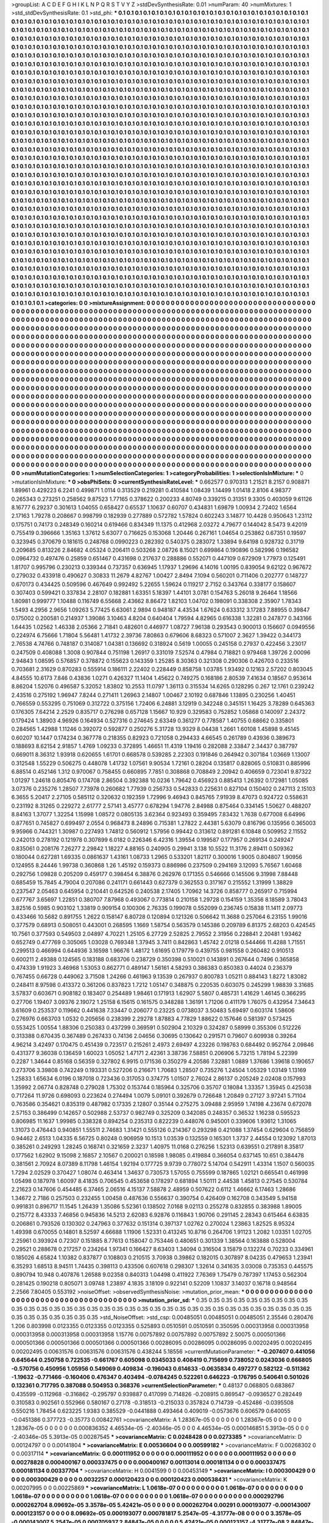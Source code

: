 >groupList:
A C D E F G H I K L
N P Q R S T V Y Z 
>stdDevSynthesisRate:
0.01 
>numParam:
40
>numMixtures:
1
>std_stdDevSynthesisRate:
0.1
>std_phi:
***
0.1 0.1 0.1 0.1 0.1 0.1 0.1 0.1 0.1 0.1
0.1 0.1 0.1 0.1 0.1 0.1 0.1 0.1 0.1 0.1
0.1 0.1 0.1 0.1 0.1 0.1 0.1 0.1 0.1 0.1
0.1 0.1 0.1 0.1 0.1 0.1 0.1 0.1 0.1 0.1
0.1 0.1 0.1 0.1 0.1 0.1 0.1 0.1 0.1 0.1
0.1 0.1 0.1 0.1 0.1 0.1 0.1 0.1 0.1 0.1
0.1 0.1 0.1 0.1 0.1 0.1 0.1 0.1 0.1 0.1
0.1 0.1 0.1 0.1 0.1 0.1 0.1 0.1 0.1 0.1
0.1 0.1 0.1 0.1 0.1 0.1 0.1 0.1 0.1 0.1
0.1 0.1 0.1 0.1 0.1 0.1 0.1 0.1 0.1 0.1
0.1 0.1 0.1 0.1 0.1 0.1 0.1 0.1 0.1 0.1
0.1 0.1 0.1 0.1 0.1 0.1 0.1 0.1 0.1 0.1
0.1 0.1 0.1 0.1 0.1 0.1 0.1 0.1 0.1 0.1
0.1 0.1 0.1 0.1 0.1 0.1 0.1 0.1 0.1 0.1
0.1 0.1 0.1 0.1 0.1 0.1 0.1 0.1 0.1 0.1
0.1 0.1 0.1 0.1 0.1 0.1 0.1 0.1 0.1 0.1
0.1 0.1 0.1 0.1 0.1 0.1 0.1 0.1 0.1 0.1
0.1 0.1 0.1 0.1 0.1 0.1 0.1 0.1 0.1 0.1
0.1 0.1 0.1 0.1 0.1 0.1 0.1 0.1 0.1 0.1
0.1 0.1 0.1 0.1 0.1 0.1 0.1 0.1 0.1 0.1
0.1 0.1 0.1 0.1 0.1 0.1 0.1 0.1 0.1 0.1
0.1 0.1 0.1 0.1 0.1 0.1 0.1 0.1 0.1 0.1
0.1 0.1 0.1 0.1 0.1 0.1 0.1 0.1 0.1 0.1
0.1 0.1 0.1 0.1 0.1 0.1 0.1 0.1 0.1 0.1
0.1 0.1 0.1 0.1 0.1 0.1 0.1 0.1 0.1 0.1
0.1 0.1 0.1 0.1 0.1 0.1 0.1 0.1 0.1 0.1
0.1 0.1 0.1 0.1 0.1 0.1 0.1 0.1 0.1 0.1
0.1 0.1 0.1 0.1 0.1 0.1 0.1 0.1 0.1 0.1
0.1 0.1 0.1 0.1 0.1 0.1 0.1 0.1 0.1 0.1
0.1 0.1 0.1 0.1 0.1 0.1 0.1 0.1 0.1 0.1
0.1 0.1 0.1 0.1 0.1 0.1 0.1 0.1 0.1 0.1
0.1 0.1 0.1 0.1 0.1 0.1 0.1 0.1 0.1 0.1
0.1 0.1 0.1 0.1 0.1 0.1 0.1 0.1 0.1 0.1
0.1 0.1 0.1 0.1 0.1 0.1 0.1 0.1 0.1 0.1
0.1 0.1 0.1 0.1 0.1 0.1 0.1 0.1 0.1 0.1
0.1 0.1 0.1 0.1 0.1 0.1 0.1 0.1 0.1 0.1
0.1 0.1 0.1 0.1 0.1 0.1 0.1 0.1 0.1 0.1
0.1 0.1 0.1 0.1 0.1 0.1 0.1 0.1 0.1 0.1
0.1 0.1 0.1 0.1 0.1 0.1 0.1 0.1 0.1 0.1
0.1 0.1 0.1 0.1 0.1 0.1 0.1 0.1 0.1 0.1
0.1 0.1 0.1 0.1 0.1 0.1 0.1 0.1 0.1 0.1
0.1 0.1 0.1 0.1 0.1 0.1 0.1 0.1 0.1 0.1
0.1 0.1 0.1 0.1 0.1 0.1 0.1 0.1 0.1 0.1
0.1 0.1 0.1 0.1 0.1 0.1 0.1 0.1 0.1 0.1
0.1 0.1 0.1 0.1 0.1 0.1 0.1 0.1 0.1 0.1
0.1 0.1 0.1 0.1 0.1 0.1 0.1 0.1 0.1 0.1
0.1 0.1 0.1 0.1 0.1 0.1 0.1 0.1 0.1 0.1
0.1 0.1 0.1 0.1 0.1 0.1 0.1 0.1 0.1 0.1
0.1 0.1 0.1 0.1 0.1 0.1 0.1 0.1 0.1 0.1
0.1 0.1 0.1 0.1 0.1 0.1 0.1 0.1 0.1 0.1
0.1 0.1 0.1 0.1 0.1 0.1 0.1 0.1 0.1 0.1
0.1 0.1 0.1 0.1 0.1 0.1 0.1 0.1 0.1 0.1
0.1 0.1 0.1 0.1 0.1 0.1 0.1 0.1 0.1 0.1
0.1 0.1 0.1 0.1 0.1 0.1 0.1 0.1 0.1 0.1
0.1 0.1 0.1 0.1 0.1 0.1 0.1 0.1 0.1 0.1
0.1 0.1 0.1 0.1 0.1 0.1 0.1 0.1 0.1 0.1
0.1 0.1 0.1 0.1 0.1 0.1 0.1 0.1 0.1 0.1
0.1 0.1 0.1 0.1 0.1 0.1 0.1 0.1 0.1 0.1
0.1 0.1 0.1 0.1 0.1 0.1 0.1 0.1 0.1 0.1
0.1 0.1 0.1 0.1 0.1 0.1 0.1 0.1 0.1 0.1
0.1 0.1 0.1 0.1 0.1 0.1 0.1 0.1 0.1 0.1
0.1 0.1 0.1 0.1 0.1 0.1 0.1 0.1 0.1 0.1
0.1 0.1 0.1 0.1 0.1 0.1 0.1 0.1 0.1 0.1
0.1 0.1 0.1 0.1 0.1 0.1 0.1 0.1 0.1 0.1
0.1 0.1 0.1 0.1 0.1 0.1 0.1 0.1 0.1 0.1
0.1 0.1 0.1 0.1 0.1 0.1 0.1 0.1 0.1 0.1
0.1 0.1 0.1 0.1 0.1 0.1 0.1 0.1 0.1 0.1
0.1 0.1 0.1 0.1 0.1 0.1 0.1 0.1 0.1 0.1
0.1 0.1 0.1 0.1 0.1 0.1 0.1 0.1 0.1 0.1
0.1 0.1 0.1 0.1 0.1 0.1 0.1 0.1 0.1 0.1
0.1 0.1 0.1 0.1 0.1 0.1 0.1 0.1 0.1 0.1
0.1 0.1 0.1 0.1 0.1 0.1 0.1 0.1 0.1 0.1
0.1 0.1 0.1 0.1 0.1 0.1 0.1 0.1 0.1 0.1
0.1 0.1 0.1 0.1 0.1 0.1 0.1 0.1 0.1 0.1
0.1 0.1 0.1 0.1 0.1 0.1 0.1 0.1 0.1 0.1
0.1 0.1 0.1 0.1 0.1 0.1 0.1 0.1 0.1 0.1
0.1 0.1 0.1 0.1 0.1 0.1 0.1 0.1 0.1 0.1
0.1 0.1 0.1 0.1 0.1 0.1 0.1 0.1 0.1 0.1
0.1 0.1 0.1 0.1 0.1 0.1 0.1 0.1 0.1 0.1
0.1 0.1 0.1 0.1 0.1 0.1 0.1 0.1 0.1 0.1
0.1 0.1 0.1 0.1 0.1 0.1 0.1 0.1 0.1 0.1
0.1 0.1 0.1 0.1 0.1 0.1 0.1 0.1 0.1 0.1
0.1 0.1 0.1 0.1 0.1 0.1 0.1 0.1 0.1 0.1
0.1 0.1 0.1 0.1 0.1 0.1 0.1 0.1 0.1 0.1
0.1 0.1 0.1 0.1 0.1 0.1 0.1 0.1 0.1 0.1
0.1 0.1 0.1 0.1 0.1 0.1 0.1 0.1 0.1 0.1
0.1 0.1 0.1 0.1 0.1 0.1 0.1 0.1 0.1 0.1
0.1 0.1 0.1 0.1 0.1 0.1 0.1 0.1 0.1 0.1
0.1 0.1 0.1 0.1 0.1 0.1 0.1 0.1 0.1 0.1
0.1 0.1 0.1 0.1 0.1 0.1 0.1 0.1 0.1 0.1
0.1 0.1 0.1 0.1 0.1 0.1 0.1 0.1 0.1 0.1
0.1 0.1 0.1 0.1 0.1 0.1 0.1 0.1 0.1 0.1
0.1 0.1 0.1 0.1 0.1 0.1 0.1 0.1 0.1 0.1
0.1 0.1 0.1 0.1 0.1 0.1 0.1 0.1 0.1 0.1
0.1 0.1 0.1 0.1 0.1 0.1 0.1 0.1 0.1 0.1
0.1 0.1 0.1 0.1 0.1 0.1 0.1 0.1 0.1 0.1
0.1 0.1 0.1 0.1 0.1 0.1 0.1 0.1 0.1 0.1
0.1 0.1 0.1 0.1 0.1 0.1 0.1 0.1 0.1 0.1
0.1 0.1 0.1 0.1 0.1 0.1 0.1 0.1 0.1 0.1
0.1 0.1 0.1 0.1 0.1 0.1 0.1 0.1 0.1 0.1
0.1 0.1 0.1 0.1 0.1 0.1 0.1 0.1 0.1 0.1
0.1 0.1 0.1 0.1 0.1 0.1 0.1 0.1 0.1 0.1
0.1 0.1 0.1 0.1 0.1 0.1 0.1 0.1 0.1 0.1
0.1 0.1 0.1 0.1 0.1 0.1 0.1 0.1 0.1 0.1
0.1 0.1 0.1 0.1 0.1 0.1 0.1 0.1 0.1 0.1
0.1 0.1 0.1 0.1 0.1 0.1 0.1 0.1 0.1 0.1
0.1 0.1 0.1 0.1 0.1 0.1 0.1 0.1 0.1 0.1
0.1 0.1 0.1 0.1 0.1 0.1 0.1 0.1 0.1 0.1
0.1 0.1 0.1 0.1 0.1 0.1 0.1 0.1 0.1 0.1
0.1 0.1 0.1 0.1 0.1 0.1 0.1 0.1 0.1 0.1
0.1 0.1 0.1 0.1 0.1 0.1 0.1 0.1 0.1 0.1
0.1 0.1 0.1 0.1 0.1 0.1 0.1 0.1 0.1 0.1
0.1 0.1 0.1 0.1 0.1 0.1 0.1 0.1 0.1 0.1
0.1 0.1 0.1 0.1 0.1 0.1 0.1 0.1 0.1 0.1
0.1 0.1 0.1 0.1 0.1 0.1 0.1 0.1 0.1 0.1
0.1 0.1 0.1 0.1 0.1 0.1 0.1 0.1 0.1 0.1
0.1 0.1 0.1 0.1 0.1 0.1 0.1 0.1 0.1 0.1
0.1 0.1 0.1 0.1 0.1 0.1 0.1 0.1 0.1 0.1
0.1 0.1 0.1 0.1 0.1 0.1 0.1 0.1 0.1 0.1
0.1 0.1 0.1 0.1 0.1 0.1 0.1 0.1 0.1 0.1
0.1 0.1 0.1 0.1 0.1 0.1 0.1 0.1 0.1 0.1
0.1 0.1 0.1 0.1 0.1 
>categories:
0 0
>mixtureAssignment:
0 0 0 0 0 0 0 0 0 0 0 0 0 0 0 0 0 0 0 0 0 0 0 0 0 0 0 0 0 0 0 0 0 0 0 0 0 0 0 0 0 0 0 0 0 0 0 0 0 0
0 0 0 0 0 0 0 0 0 0 0 0 0 0 0 0 0 0 0 0 0 0 0 0 0 0 0 0 0 0 0 0 0 0 0 0 0 0 0 0 0 0 0 0 0 0 0 0 0 0
0 0 0 0 0 0 0 0 0 0 0 0 0 0 0 0 0 0 0 0 0 0 0 0 0 0 0 0 0 0 0 0 0 0 0 0 0 0 0 0 0 0 0 0 0 0 0 0 0 0
0 0 0 0 0 0 0 0 0 0 0 0 0 0 0 0 0 0 0 0 0 0 0 0 0 0 0 0 0 0 0 0 0 0 0 0 0 0 0 0 0 0 0 0 0 0 0 0 0 0
0 0 0 0 0 0 0 0 0 0 0 0 0 0 0 0 0 0 0 0 0 0 0 0 0 0 0 0 0 0 0 0 0 0 0 0 0 0 0 0 0 0 0 0 0 0 0 0 0 0
0 0 0 0 0 0 0 0 0 0 0 0 0 0 0 0 0 0 0 0 0 0 0 0 0 0 0 0 0 0 0 0 0 0 0 0 0 0 0 0 0 0 0 0 0 0 0 0 0 0
0 0 0 0 0 0 0 0 0 0 0 0 0 0 0 0 0 0 0 0 0 0 0 0 0 0 0 0 0 0 0 0 0 0 0 0 0 0 0 0 0 0 0 0 0 0 0 0 0 0
0 0 0 0 0 0 0 0 0 0 0 0 0 0 0 0 0 0 0 0 0 0 0 0 0 0 0 0 0 0 0 0 0 0 0 0 0 0 0 0 0 0 0 0 0 0 0 0 0 0
0 0 0 0 0 0 0 0 0 0 0 0 0 0 0 0 0 0 0 0 0 0 0 0 0 0 0 0 0 0 0 0 0 0 0 0 0 0 0 0 0 0 0 0 0 0 0 0 0 0
0 0 0 0 0 0 0 0 0 0 0 0 0 0 0 0 0 0 0 0 0 0 0 0 0 0 0 0 0 0 0 0 0 0 0 0 0 0 0 0 0 0 0 0 0 0 0 0 0 0
0 0 0 0 0 0 0 0 0 0 0 0 0 0 0 0 0 0 0 0 0 0 0 0 0 0 0 0 0 0 0 0 0 0 0 0 0 0 0 0 0 0 0 0 0 0 0 0 0 0
0 0 0 0 0 0 0 0 0 0 0 0 0 0 0 0 0 0 0 0 0 0 0 0 0 0 0 0 0 0 0 0 0 0 0 0 0 0 0 0 0 0 0 0 0 0 0 0 0 0
0 0 0 0 0 0 0 0 0 0 0 0 0 0 0 0 0 0 0 0 0 0 0 0 0 0 0 0 0 0 0 0 0 0 0 0 0 0 0 0 0 0 0 0 0 0 0 0 0 0
0 0 0 0 0 0 0 0 0 0 0 0 0 0 0 0 0 0 0 0 0 0 0 0 0 0 0 0 0 0 0 0 0 0 0 0 0 0 0 0 0 0 0 0 0 0 0 0 0 0
0 0 0 0 0 0 0 0 0 0 0 0 0 0 0 0 0 0 0 0 0 0 0 0 0 0 0 0 0 0 0 0 0 0 0 0 0 0 0 0 0 0 0 0 0 0 0 0 0 0
0 0 0 0 0 0 0 0 0 0 0 0 0 0 0 0 0 0 0 0 0 0 0 0 0 0 0 0 0 0 0 0 0 0 0 0 0 0 0 0 0 0 0 0 0 0 0 0 0 0
0 0 0 0 0 0 0 0 0 0 0 0 0 0 0 0 0 0 0 0 0 0 0 0 0 0 0 0 0 0 0 0 0 0 0 0 0 0 0 0 0 0 0 0 0 0 0 0 0 0
0 0 0 0 0 0 0 0 0 0 0 0 0 0 0 0 0 0 0 0 0 0 0 0 0 0 0 0 0 0 0 0 0 0 0 0 0 0 0 0 0 0 0 0 0 0 0 0 0 0
0 0 0 0 0 0 0 0 0 0 0 0 0 0 0 0 0 0 0 0 0 0 0 0 0 0 0 0 0 0 0 0 0 0 0 0 0 0 0 0 0 0 0 0 0 0 0 0 0 0
0 0 0 0 0 0 0 0 0 0 0 0 0 0 0 0 0 0 0 0 0 0 0 0 0 0 0 0 0 0 0 0 0 0 0 0 0 0 0 0 0 0 0 0 0 0 0 0 0 0
0 0 0 0 0 0 0 0 0 0 0 0 0 0 0 0 0 0 0 0 0 0 0 0 0 0 0 0 0 0 0 0 0 0 0 0 0 0 0 0 0 0 0 0 0 0 0 0 0 0
0 0 0 0 0 0 0 0 0 0 0 0 0 0 0 0 0 0 0 0 0 0 0 0 0 0 0 0 0 0 0 0 0 0 0 0 0 0 0 0 0 0 0 0 0 0 0 0 0 0
0 0 0 0 0 0 0 0 0 0 0 0 0 0 0 0 0 0 0 0 0 0 0 0 0 0 0 0 0 0 0 0 0 0 0 0 0 0 0 0 0 0 0 0 0 0 0 0 0 0
0 0 0 0 0 0 0 0 0 0 0 0 0 0 0 0 0 0 0 0 0 0 0 0 0 0 0 0 0 0 0 0 0 0 0 0 0 0 0 0 0 0 0 0 0 0 0 0 0 0
0 0 0 0 0 0 0 0 0 0 0 0 0 0 0 
>numMutationCategories:
1
>numSelectionCategories:
1
>categoryProbabilities:
1 
>selectionIsInMixture:
***
0 
>mutationIsInMixture:
***
0 
>obsPhiSets:
0
>currentSynthesisRateLevel:
***
0.662577 0.970313 1.21521 8.2157 0.908871 1.89961 0.429223 6.2241 0.499871 1.0114
0.313529 0.219281 0.410584 1.08439 1.14499 1.01418 2.8106 4.98377 0.265343 0.273251
0.258562 9.87523 1.77165 0.378622 0.200233 4.80749 0.339215 0.31351 9.3305 0.403059
9.61126 8.16777 6.29237 0.301613 1.04055 0.658427 0.65537 1.10637 0.60707 0.434831
1.69879 1.00934 2.72402 1.6564 2.17163 1.79278 0.208667 0.998799 0.182939 0.277889
0.572782 1.57824 0.602243 3.14877 10.4428 0.950643 1.23112 0.175751 0.74173 0.248349
0.160214 0.619466 0.834349 11.1375 0.412968 2.03272 4.79677 0.144042 8.5473 9.42019
0.755419 0.396666 1.35163 1.37612 5.63077 0.716625 0.153068 1.20446 0.267161 1.04654
0.253862 0.67351 0.19597 0.323945 0.370679 0.181615 0.248768 0.0990223 0.282392 0.540375
0.283072 1.33894 9.64198 0.928732 0.31719 0.209685 0.813226 2.84682 4.05324 0.206411
0.503268 2.08726 8.15021 0.699864 0.190896 0.582996 0.196582 0.0964732 0.497476 0.25859
0.651467 0.431698 0.217637 0.288886 0.552071 0.447109 0.672909 1.77973 0.125491 1.81707
0.995796 0.230213 0.339344 0.737357 0.636945 1.17937 1.29696 4.14016 1.00195 0.839054
9.62122 0.967672 0.279032 0.433918 0.490627 0.30833 11.2679 4.82767 1.00427 2.8494
7.1094 0.560201 0.711406 0.202777 0.148727 0.670173 0.434425 0.509596 0.467649 0.992492
5.22655 1.59624 0.119217 2.7152 0.343764 0.338177 0.158607 0.307403 0.599421 0.337834
2.28107 0.182881 1.63351 5.18397 1.44101 3.0781 0.154763 5.26018 9.26464 1.18566
1.80981 0.999777 1.10488 0.116749 6.55668 2.43662 8.86472 1.82103 1.04702 0.198091
0.338308 2.35907 1.78343 1.5493 4.2956 2.9656 1.09263 5.77425 6.63061 2.9894
0.948187 4.43534 1.67624 0.633312 3.17283 7.88955 0.39847 0.175002 0.200581 0.214937
1.39086 3.10463 4.8204 0.640404 1.79594 4.82965 0.616338 1.32281 0.247877 0.343166
1.64435 1.02562 1.46338 2.05366 2.71841 0.482601 0.446977 1.08727 7.96138 0.293543
0.900013 0.156607 0.0949556 0.224974 6.75666 1.71804 5.56481 1.41732 2.39736 7.80863
0.679606 8.68323 0.571007 2.3627 1.39422 0.344173 2.76538 4.74766 0.748187 0.314087
1.04381 0.136692 0.318924 0.5619 1.00055 0.245158 0.27937 0.422456 3.23017 0.247509
0.408088 1.3008 0.907844 0.751198 1.26917 0.331019 7.52574 0.47984 0.718821 0.979468
1.39726 2.00096 2.94843 1.08595 0.576857 0.378872 0.155623 0.143359 1.25285 8.30363
0.321308 0.290306 0.426703 0.233516 0.703681 2.31629 0.870283 0.555914 0.186111 2.22402
0.228449 0.858758 1.03785 1.93492 0.12163 2.57202 0.803045 4.84555 10.6173 7.846
0.43836 1.0271 0.426327 11.1404 1.45622 0.749275 0.168186 2.80539 7.41634 0.18567
0.953614 8.86204 1.52076 0.496587 5.32052 1.83802 10.2553 11.0797 1.36113 0.315534
14.6265 0.128295 0.267 12.1761 0.239242 2.43516 0.275192 1.96947 7.8244 0.271411
1.26963 2.14807 1.00467 2.10192 0.687846 1.13895 0.230256 1.40451 0.766559 0.553295
0.751069 0.312722 0.375156 1.72406 6.24881 3.12919 0.342248 0.345151 1.16425 3.78289
0.645363 0.176305 7.64214 2.2529 0.835717 0.276298 0.657128 1.15667 10.929 0.329583
0.752852 1.05868 0.140097 2.24372 0.179424 1.38903 4.96926 0.164934 0.527316 0.274645
2.63349 0.361277 0.778587 1.40755 0.68662 0.335801 0.284565 1.42988 1.11246 0.392072
0.592877 0.250276 5.31728 13.9329 8.04438 1.2661 1.60108 1.45898 9.45145 0.60207
10.1447 0.174234 0.367778 0.218355 0.82923 0.721058 0.294433 4.66545 0.261789 0.43936
0.389673 0.188693 8.62154 2.91857 1.4769 1.09233 0.372895 1.46651 11.4319 1.19416
0.282088 2.33847 2.34437 0.387797 0.669011 8.36312 1.93918 0.620655 1.61701 0.668578
0.539285 2.22303 0.191846 0.264942 0.307184 1.03669 1.13007 0.312548 1.55229 0.506275
0.448078 1.41732 1.07561 9.90534 1.72161 0.28204 0.135817 0.828065 0.510831 0.885996
6.88514 0.452146 1.312 0.970067 0.758455 0.660895 7.7851 0.308868 0.708849 2.20942
0.406659 0.723041 9.87322 1.01297 1.24618 0.805476 0.174708 2.86504 0.392388 10.0236
1.79642 0.456923 0.885413 1.26392 0.172981 1.05085 3.07376 0.235276 1.28507 7.73978
0.260682 1.77939 0.256733 0.542833 0.225631 0.827104 0.150402 0.247113 2.15103 6.3655
5.20417 2.27105 0.585112 0.320632 0.192359 1.72996 9.46943 0.845765 7.91939 8.47073
0.924722 0.558631 0.231192 8.31265 0.229272 2.61777 2.57141 3.45777 0.678294 1.94776
2.84988 0.875464 0.334145 1.50627 0.488207 8.84163 1.37077 1.32254 1.15998 1.08572
0.0805135 3.62364 0.923493 0.359495 7.83432 1.7638 0.677008 6.64996 0.877651 0.745827
0.699497 2.0554 0.968473 8.24896 0.715381 1.27822 2.44381 5.63079 0.816796 0.135956
0.365003 9.95966 0.744321 1.30987 0.227493 1.74812 0.560912 1.57956 0.99442 0.313612
0.891281 6.10848 0.509952 2.11552 0.242013 0.278192 0.121978 0.307899 6.0182 0.226346
6.42316 1.39554 0.199587 0.177957 0.269134 0.249247 0.835061 0.208176 7.26277 2.29842
1.18227 4.88165 0.240905 0.29941 3.138 10.5522 11.3176 2.89411 0.509362 0.180044
0.627281 1.69335 0.0861637 1.43161 1.08733 1.2965 0.533201 1.82117 0.300016 1.9005
0.804807 1.90956 0.124955 8.24446 1.99738 0.360868 1.26 1.45192 0.159373 0.886986
0.237509 0.294169 3.12093 5.76567 1.60468 0.292756 1.09828 0.205209 0.459177 0.398454
6.38876 0.262976 0.171355 0.546666 0.145506 9.31998 7.88448 0.685459 15.7845 4.79004
0.207086 0.241171 0.661443 0.627379 0.362553 0.317167 0.215552 1.31999 1.38829 0.237547
2.05463 0.645954 0.210441 0.642526 0.240538 2.17405 1.70962 14.3726 0.858777 0.265917
0.715994 0.677767 3.65697 1.22851 0.380707 7.87968 0.493067 0.773814 0.210158 1.29728
0.154159 1.35356 8.18589 3.78043 3.82516 0.5985 0.903102 1.33819 0.909154 0.100306
2.76335 0.199078 0.552099 0.236745 0.15838 11.1411 2.09773 0.433466 10.5682 0.891755
1.2622 0.158147 6.80728 0.120894 0.121326 0.506642 11.3688 0.257064 6.23155 1.99016
0.377579 0.68913 0.508051 0.443001 0.268595 1.1669 1.58754 0.563579 0.145386 0.209789
6.81375 2.68203 0.424545 10.7561 0.377593 0.549503 2.04897 4.70221 1.25105 6.27729
2.52825 2.79552 2.31956 0.228841 2.20481 1.93462 0.652749 0.477769 0.305065 1.03028
0.769348 1.37945 3.7411 0.842863 1.45742 2.01218 0.544466 11.4288 1.71551 0.299513
0.466994 0.644936 3.16598 1.96676 1.48172 1.61695 0.179779 0.439755 0.981558 0.260482
0.910513 0.600211 2.49388 0.124565 0.183188 0.683706 0.238729 0.350398 0.510021 0.143891
0.267644 0.7496 0.365858 0.474339 1.91923 3.46968 1.53053 0.862771 0.489147 1.56161
4.58293 0.386383 0.850383 0.44024 0.236379 0.767455 0.66728 0.449062 3.71508 1.24266
0.461963 9.13539 0.267937 0.800783 1.05211 0.884143 1.8272 1.83082 0.248411 8.97598
0.413372 0.361206 0.837823 1.7212 1.05147 0.348875 0.220535 0.603075 0.245299 1.98839
3.31685 3.57837 0.603671 0.908182 0.183407 0.254489 1.98461 0.171913 1.62907 5.5807
0.485731 1.41629 1.46145 0.366295 0.27706 1.19407 3.09376 2.19072 1.25158 6.15615
0.161575 0.348288 1.36191 1.71206 0.411179 1.76075 0.432954 7.34643 3.61609 0.253537
0.119662 0.441638 7.33447 0.206077 0.23225 0.0738037 3.50483 5.69497 0.603174 1.58606
0.276976 0.663703 1.0532 0.205656 0.238399 2.29278 1.87883 4.77829 1.88622 0.157646
0.581397 0.573425 0.553425 1.00554 1.88306 0.250383 0.437299 0.369591 0.502904 2.10329
0.324287 0.58999 0.355306 0.512226 0.313388 0.670435 0.367489 0.267433 0.74136 2.04656
0.30695 0.130642 0.291571 0.79607 0.609938 0.39264 4.96214 3.42497 0.170475 0.451439
0.723517 0.215261 2.4973 2.69497 4.23226 0.198763 0.684492 0.952764 2.09846 0.431377
9.36038 0.136459 1.60023 1.05052 1.47171 2.42361 3.38736 7.58851 0.206906 5.73215
1.78194 5.22399 0.2287 1.34644 0.85168 0.56359 0.327802 6.9915 0.171536 0.350279
4.20586 7.32881 1.0889 1.37686 1.39618 0.190657 0.273706 3.39808 0.742249 0.193331
0.527206 0.216671 1.70683 1.28507 0.735276 1.24504 1.05329 1.03149 1.13169 1.25833
1.65634 6.0196 0.187018 0.723436 0.317053 0.374775 1.01507 2.76024 2.86137 0.205249
2.02408 0.157993 1.35992 2.06774 0.828748 0.279028 1.75302 0.153744 0.185964 0.325706
0.35707 0.18084 1.33357 1.35945 0.425038 0.717264 11.9726 0.698093 0.223624 0.274494
1.0079 5.09101 0.392679 0.726648 1.20849 0.27127 3.97241 5.71104 0.763586 0.354621
0.835319 0.487982 0.17335 2.12807 0.35144 0.275275 3.09488 2.95959 1.74198 4.23674
0.672078 2.57153 0.386499 0.142657 0.502988 2.53737 0.982749 0.325209 0.342085 0.248357
0.36532 1.16238 0.595523 0.806985 11.1637 1.99985 0.338328 0.894254 0.235313 0.822239
0.448076 0.945001 0.339606 1.93612 1.31065 1.31073 0.476443 0.940851 1.55511 2.74683
1.31421 0.555126 0.214367 0.293298 0.421088 1.37454 0.629604 0.756859 0.94462 2.6513
1.04335 6.56725 0.80248 0.906959 10.1513 1.03539 0.132559 0.165301 1.3737 2.44554
0.123092 1.87013 0.385261 0.249293 1.28245 0.168741 0.321659 2.3237 1.40975 11.0168
0.276256 1.52313 0.639551 0.217891 8.35817 0.177562 1.62902 9.15098 2.16857 2.10567
0.200021 0.18598 1.98085 0.419884 0.366054 0.637145 10.651 0.384478 0.381561 2.70924
8.07389 8.11798 1.46154 1.92194 0.177725 9.9739 0.778072 5.14704 0.542911 1.43314
1.1507 0.560035 1.7294 2.02529 0.370427 1.08074 0.463414 1.34637 0.730573 1.57055
0.755599 0.187865 1.02121 0.665541 0.461998 1.05498 0.187978 1.60097 8.41835 0.706545
0.453658 0.178297 0.681894 1.50111 2.44538 1.45813 0.27545 0.530784 2.21623 0.147606
0.454485 6.37465 2.06516 4.15137 7.58878 2.48959 0.507622 0.6112 1.46662 6.17463
1.28686 1.34672 2.7186 0.257503 0.232455 1.00458 0.487636 0.556637 0.390754 0.426409
0.162708 0.343549 5.94158 0.991831 0.896717 11.1545 1.26439 1.35086 5.52361 0.138502
7.0168 9.02113 0.255278 0.832855 0.383988 1.89005 0.215772 8.43333 7.46856 0.945836
14.5213 2.62083 6.92876 0.116843 1.90706 0.291145 2.28343 0.615464 6.63835 0.206861
0.793526 0.130302 0.247963 0.377632 0.151314 0.397137 1.02762 0.270024 1.23863 1.82525
8.95324 1.49398 0.670055 0.14801 8.52597 4.66688 1.11906 1.52331 0.413245 10.8716
0.264706 1.91123 1.2082 1.03351 1.02705 2.25961 0.393924 0.72307 0.151885 8.77613
0.158047 0.753446 0.480651 0.301339 1.38564 0.163888 0.528004 0.29521 0.288678 0.217257
0.234264 1.97341 0.166427 8.63403 1.34094 0.316504 3.15879 0.132274 0.70233 0.334961
0.185026 4.65824 1.10382 0.837877 0.108803 0.210515 3.70938 0.39862 0.182015 0.307897
8.04235 0.479653 1.23941 6.35293 1.68513 8.94511 1.74435 0.398113 0.433506 0.607618
0.298307 1.32614 0.341635 3.03008 0.735353 0.445575 0.890794 10.948 0.407876 1.26588
9.02358 0.840313 1.04498 0.411922 7.76369 1.75479 0.787397 1.17453 0.562304 0.281425
0.190218 0.805071 3.09748 1.23897 4.1835 3.18109 0.922141 0.52209 1.10837 3.14037
0.16718 0.948564 2.2566 7.80405 0.553192 
>noiseOffset:
>observedSynthesisNoise:
>mutation_prior_mean:
***
0 0 0 0 0 0 0 0 0 0
0 0 0 0 0 0 0 0 0 0
0 0 0 0 0 0 0 0 0 0
0 0 0 0 0 0 0 0 0 0
>mutation_prior_sd:
***
0.35 0.35 0.35 0.35 0.35 0.35 0.35 0.35 0.35 0.35
0.35 0.35 0.35 0.35 0.35 0.35 0.35 0.35 0.35 0.35
0.35 0.35 0.35 0.35 0.35 0.35 0.35 0.35 0.35 0.35
0.35 0.35 0.35 0.35 0.35 0.35 0.35 0.35 0.35 0.35
>std_NoiseOffset:
>std_csp:
0.00485051 0.00485051 0.00485051 2.35546 0.280476 1.206 0.803998 0.0123355 0.0123355 0.0123355
0.525893 0.0510591 0.0510591 0.350595 0.000313958 0.000313958 0.000313958 0.000313958 0.000313958 1.15776
0.00757892 0.00757892 0.00757892 2.50075 0.000501366 0.000501366 0.000501366 0.000501366 0.000501366 0.00286095
0.00286095 0.00286095 0.00202495 0.00202495 0.00202495 0.00631576 0.00631576 0.00631576 0.438244 5.18556
>currentMutationParameter:
***
-0.207407 0.441056 0.645644 0.250758 0.722535 -0.661767 0.605098 0.0345033 0.408419 0.715699
0.738052 0.0243036 0.666805 -0.570756 0.450956 1.05956 0.549069 0.409834 -0.196043 0.614633
-0.0635834 0.497277 0.582122 -0.511362 -1.19632 -0.771466 -0.160406 0.476347 0.403494 -0.0784245
0.522261 0.646223 -0.176795 0.540641 0.501026 0.132361 0.717795 0.387088 0.504953 0.368376
>currentSelectionParameter:
***
0.48137 0.068805 0.683867 0.435599 -0.112968 -0.316862 -0.295797 0.939887 0.417099 0.714826
-0.208915 0.869547 -0.0936527 0.282449 0.310583 0.902561 0.552966 0.580167 0.27178 -0.318513
-0.215033 0.357824 0.714739 -0.452486 -0.0395508 0.550216 1.78454 0.623225 1.9383 0.385529
-0.0441888 0.493464 0.409019 -0.0573676 0.606579 0.640055 -0.0451386 0.377723 -0.35773 0.00842761
>covarianceMatrix:
A
1.28367e-05	0	0	0	0	0	
0	1.28367e-05	0	0	0	0	
0	0	1.28367e-05	0	0	0	
0	0	0	0.000836352	4.46534e-05	-2.40346e-05	
0	0	0	4.46534e-05	0.000146851	5.3913e-05	
0	0	0	-2.40346e-05	5.3913e-05	0.00287545	
***
>covarianceMatrix:
C
0.0248428	0	
0	0.0273385	
***
>covarianceMatrix:
D
0.00124797	0	
0	0.00141804	
***
>covarianceMatrix:
E
0.00536604	0	
0	0.00599182	
***
>covarianceMatrix:
F
0.00268302	0	
0	0.00317114	
***
>covarianceMatrix:
G
0.000111952	0	0	0	0	0	
0	0.000111952	0	0	0	0	
0	0	0.000111952	0	0	0	
0	0	0	0.00278828	0.000400167	0.000337475	
0	0	0	0.000400167	0.00113014	0.000181134	
0	0	0	0.000337475	0.000181134	0.00337704	
***
>covarianceMatrix:
H
0.0041599	0	
0	0.00453149	
***
>covarianceMatrix:
I
0.000300429	0	0	0	
0	0.000300429	0	0	
0	0	0.0032257	0.000120423	
0	0	0.000120423	0.000538431	
***
>covarianceMatrix:
K
0.00207995	0	
0	0.00225869	
***
>covarianceMatrix:
L
1.0618e-07	0	0	0	0	0	0	0	0	0	
0	1.0618e-07	0	0	0	0	0	0	0	0	
0	0	1.0618e-07	0	0	0	0	0	0	0	
0	0	0	1.0618e-07	0	0	0	0	0	0	
0	0	0	0	1.0618e-07	0	0	0	0	0	
0	0	0	0	0	0.000292796	0.000262704	8.09692e-05	3.3578e-05	5.42421e-05	
0	0	0	0	0	0.000262704	0.00291	0.000193077	-0.000143007	0.000123157	
0	0	0	0	0	8.09692e-05	0.000193077	0.000781817	5.2547e-05	-4.31777e-08	
0	0	0	0	0	3.3578e-05	-0.000143007	5.2547e-05	0.000705937	2.84847e-05	
0	0	0	0	0	5.42421e-05	0.000123157	-4.31777e-08	2.84847e-05	0.000125856	
***
>covarianceMatrix:
N
0.00386355	0	
0	0.00442596	
***
>covarianceMatrix:
P
4.1786e-05	0	0	0	0	0	
0	4.1786e-05	0	0	0	0	
0	0	4.1786e-05	0	0	0	
0	0	0	0.000461801	0.000261471	0.000224431	
0	0	0	0.000261471	0.00188197	-3.00698e-06	
0	0	0	0.000224431	-3.00698e-06	0.00593018	
***
>covarianceMatrix:
Q
0.011127	0	
0	0.0130219	
***
>covarianceMatrix:
R
5.35732e-08	0	0	0	0	0	0	0	0	0	
0	5.35732e-08	0	0	0	0	0	0	0	0	
0	0	5.35732e-08	0	0	0	0	0	0	0	
0	0	0	5.35732e-08	0	0	0	0	0	0	
0	0	0	0	5.35732e-08	0	0	0	0	0	
0	0	0	0	0	7.75645e-05	8.56771e-05	0.000157442	0.000115429	-0.000151294	
0	0	0	0	0	8.56771e-05	0.00065646	-0.000163266	0.00017438	-0.000947174	
0	0	0	0	0	0.000157442	-0.000163266	0.00325902	0.000376209	-0.000384147	
0	0	0	0	0	0.000115429	0.00017438	0.000376209	0.00250335	0.0005405	
0	0	0	0	0	-0.000151294	-0.000947174	-0.000384147	0.0005405	0.00711391	
***
>covarianceMatrix:
S
4.96758e-06	0	0	0	0	0	
0	4.96758e-06	0	0	0	0	
0	0	4.96758e-06	0	0	0	
0	0	0	0.000730446	2.51557e-05	0.000126321	
0	0	0	2.51557e-05	0.00013668	0.000110465	
0	0	0	0.000126321	0.000110465	0.00177838	
***
>covarianceMatrix:
T
3.8928e-06	0	0	0	0	0	
0	3.8928e-06	0	0	0	0	
0	0	3.8928e-06	0	0	0	
0	0	0	0.000973594	9.76473e-05	0.000287083	
0	0	0	9.76473e-05	0.000204708	4.90652e-05	
0	0	0	0.000287083	4.90652e-05	0.00321975	
***
>covarianceMatrix:
V
1.76086e-05	0	0	0	0	0	
0	1.76086e-05	0	0	0	0	
0	0	1.76086e-05	0	0	0	
0	0	0	0.0016239	1.82812e-05	0.000124587	
0	0	0	1.82812e-05	0.000118672	5.64358e-05	
0	0	0	0.000124587	5.64358e-05	0.00085615	
***
>covarianceMatrix:
Y
0.00346658	0	
0	0.00373727	
***
>covarianceMatrix:
Z
0.023073	0	
0	0.0248868	
***

